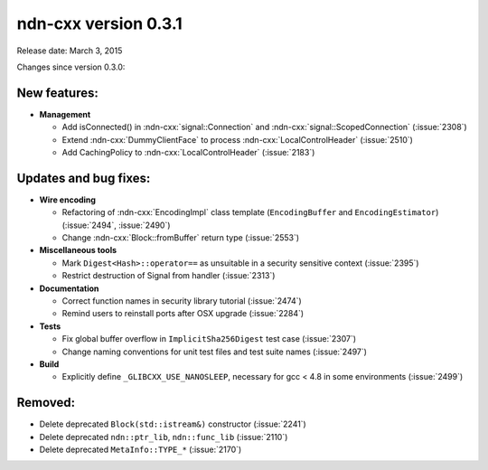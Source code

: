 ndn-cxx version 0.3.1
---------------------

Release date: March 3, 2015

Changes since version 0.3.0:

New features:
^^^^^^^^^^^^^

- **Management**

  - Add isConnected() in :ndn-cxx:`signal::Connection` and :ndn-cxx:`signal::ScopedConnection`
    (:issue:`2308`)

  - Extend :ndn-cxx:`DummyClientFace` to process :ndn-cxx:`LocalControlHeader` (:issue:`2510`)

  - Add CachingPolicy to :ndn-cxx:`LocalControlHeader` (:issue:`2183`)

Updates and bug fixes:
^^^^^^^^^^^^^^^^^^^^^^

- **Wire encoding**

  - Refactoring of :ndn-cxx:`EncodingImpl` class template (``EncodingBuffer`` and
    ``EncodingEstimator``) (:issue:`2494`, :issue:`2490`)

  - Change :ndn-cxx:`Block::fromBuffer` return type (:issue:`2553`)

- **Miscellaneous tools**

  - Mark ``Digest<Hash>::operator==`` as unsuitable in a security sensitive context
    (:issue:`2395`)

  - Restrict destruction of Signal from handler (:issue:`2313`)

- **Documentation**

  - Correct function names in security library tutorial (:issue:`2474`)

  - Remind users to reinstall ports after OSX upgrade (:issue:`2284`)

- **Tests**

  - Fix global buffer overflow in ``ImplicitSha256Digest`` test case (:issue:`2307`)

  - Change naming conventions for unit test files and test suite names (:issue:`2497`)

- **Build**

  - Explicitly define ``_GLIBCXX_USE_NANOSLEEP``, necessary for gcc < 4.8 in some environments
    (:issue:`2499`)

Removed:
^^^^^^^^

- Delete deprecated ``Block(std::istream&)`` constructor (:issue:`2241`)

- Delete deprecated ``ndn::ptr_lib``, ``ndn::func_lib`` (:issue:`2110`)

- Delete deprecated ``MetaInfo::TYPE_*`` (:issue:`2170`)
